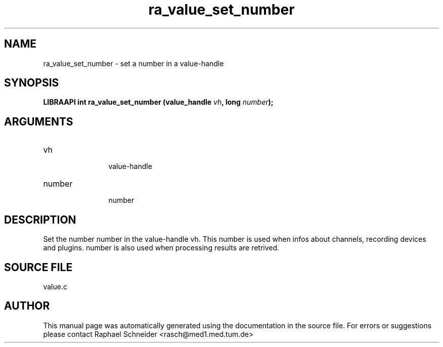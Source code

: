 .TH "ra_value_set_number" 3 "February 2010" "libRASCH API (0.8.29)"
.SH NAME
ra_value_set_number \- set a number in a value-handle
.SH SYNOPSIS
.B "LIBRAAPI int" ra_value_set_number
.BI "(value_handle " vh ","
.BI "long " number ");"
.SH ARGUMENTS
.IP "vh" 12
 value-handle
.IP "number" 12
 number
.SH "DESCRIPTION"
Set the number number in the value-handle vh. This number is used when infos about channels, recording devices and plugins. number is also used when processing results are retrived.
.SH "SOURCE FILE"
value.c
.SH AUTHOR
This manual page was automatically generated using the documentation in the source file. For errors or suggestions please contact Raphael Schneider <rasch@med1.med.tum.de>

